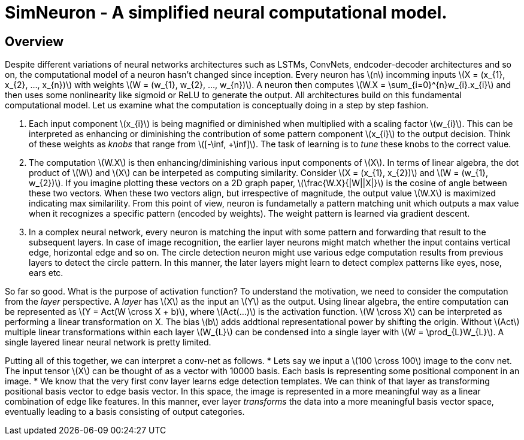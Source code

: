 = SimNeuron - A simplified neural computational model.

== Overview

Despite different variations of neural networks architectures such as LSTMs, ConvNets, endcoder-decoder architectures and so on, the computational model of a neuron hasn't changed since inception. Every neuron has \(n\) incomming inputs \(X = (x_{1}, x_{2}, ..., x_{n})\) with weights \(W = (w_{1}, w_{2}, ..., w_{n})\). A neuron then computes \(W.X = \sum_{i=0}^{n}w_{i}.x_{i}\) and then uses some nonlinearity like sigmoid or ReLU to generate the output. All architectures build on this fundamental computational model. Let us examine what the computation is conceptually doing in a step by step fashion.

1. Each input component \(x_{i}\) is being magnified or diminished when multiplied with a scaling factor \(w_{i}\). This can be interpreted as enhancing or diminishing the contribution of some pattern component \(x_{i}\) to the output decision. Think of these weights as _knobs_ that range from \([-\inf, +\inf]\). The task of learning is to _tune_ these knobs to the correct value.
2. The computation \(W.X\) is then enhancing/diminishing various input components of \(X\). In terms of linear algebra, the dot product of \(W\) and \(X\) can be interpeted as computing similarity. Consider \(X = (x_{1}, x_{2})\) and \(W = (w_{1}, w_{2})\). If you imagine plotting these vectors on a 2D graph paper, \(\frac{W.X}{|W||X|}\) is the cosine of angle between these two vectors. When these two vectors align, but irrespective of magnitude, the output value \(W.X\) is maximized indicating max similarility. From this point of view, neuron is fundametally a pattern matching unit which outputs a max value when it recognizes a specific pattern (encoded by weights). The weight pattern is learned via gradient descent.
3. In a complex neural network, every neuron is matching the input with some pattern and forwarding that result to the subsequent layers. In case of image recognition, the earlier layer neurons might match whether the input contains vertical edge, horizontal edge and so on. The circle detection neuron might use various edge computation results from previous layers to detect the circle pattern. In this manner, the later layers might learn to detect complex patterns like eyes, nose, ears etc.

So far so good. What is the purpose of activation function? To understand the motivation, we need to consider the computation from the _layer_ perspective. A _layer_ has \(X\) as the input an \(Y\) as the output. Using linear algebra, the entire computation can be represented as \(Y = Act(W \cross X + b)\), where \(Act(...)\) is the activation function. \(W \cross X\) can be interpreted as performing a linear transformation on X. The bias \(b\) adds addtional representational power by shifting the origin. Without \(Act\) multiple linear transformations within each layer \(W_{L}\) can be condensed into a single layer with \(W = \prod_{L}W_{L}\). A single layered linear neural network is pretty limited.

Putting all of this together, we can interpret a conv-net as follows.
* Lets say we input a \(100 \cross 100\) image to the conv net. The input tensor \(X\) can be thought of as a vector with 10000 basis. Each basis is representing some positional component in an image.
* We know that the very first conv layer learns edge detection templates. We can think of that layer as transforming positional basis vector to edge basis vector. In this space, the image is represented in a more meaningful way as a linear combination of edge like features. In this manner, ever layer _transforms_ the data into a more meaningful basis vector space, eventually leading to a basis consisting of output categories.


